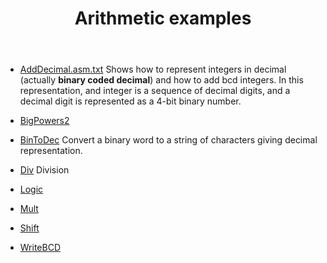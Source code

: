 #+HTML_HEAD: <link rel="stylesheet" type="text/css" href="../../../docs/docstyle.css" />
#+TITLE: Arithmetic examples
#+OPTIONS: html-postamble:nil

- [[./AddDecimal.asm.txt][AddDecimal.asm.txt]] Shows how to represent
  integers in decimal (actually *binary coded decimal*) and how to add
  bcd integers.  In this representation, and integer is a sequence of
  decimal digits, and a decimal digit is represented as a 4-bit binary
  number.

- [[./BigPowers2.asm.txt][BigPowers2]]

- [[./BinToDec.asm.txt][BinToDec]] Convert a binary word to a string
  of characters giving decimal representation.

- [[./Div.asm.txt][Div]] Division

- [[./Logic.asm.txt][Logic]]

- [[./Mult.asm.txt][Mult]]

- [[./Shift.asm.txt][Shift]]

- [[./WriteBCD.asm.txt][WriteBCD]]




